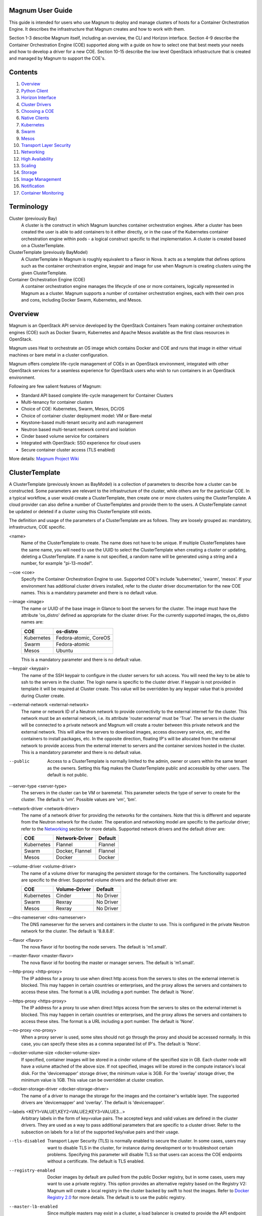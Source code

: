 =================
Magnum User Guide
=================

This guide is intended for users who use Magnum to deploy and manage clusters
of hosts for a Container Orchestration Engine.  It describes the infrastructure
that Magnum creates and how to work with them.

Section 1-3 describe Magnum itself, including an overview, the CLI and
Horizon interface.  Section 4-9 describe the Container Orchestration
Engine (COE) supported along with a guide on how to select one that
best meets your needs and how to develop a driver for a new COE.
Section 10-15 describe the low level OpenStack infrastructure that is
created and managed by Magnum to support the COE's.

========
Contents
========

#. `Overview`_
#. `Python Client`_
#. `Horizon Interface`_
#. `Cluster Drivers`_
#. `Choosing a COE`_
#. `Native Clients`_
#. `Kubernetes`_
#. `Swarm`_
#. `Mesos`_
#. `Transport Layer Security`_
#. `Networking`_
#. `High Availability`_
#. `Scaling`_
#. `Storage`_
#. `Image Management`_
#. `Notification`_
#. `Container Monitoring`_

===========
Terminology
===========

Cluster (previously Bay)
  A cluster is the construct in which Magnum launches container orchestration
  engines. After a cluster has been created the user is able to add containers
  to it either directly, or in the case of the Kubernetes container
  orchestration engine within pods - a logical construct specific to that
  implementation. A cluster is created based on a ClusterTemplate.

ClusterTemplate (previously BayModel)
  A ClusterTemplate in Magnum is roughly equivalent to a flavor in Nova. It
  acts as a template that defines options such as the container orchestration
  engine, keypair and image for use when Magnum is creating clusters using
  the given ClusterTemplate.

Container Orchestration Engine (COE)
  A container orchestration engine manages the lifecycle of one or more
  containers, logically represented in Magnum as a cluster. Magnum supports a
  number of container orchestration engines, each with their own pros and cons,
  including Docker Swarm, Kubernetes, and Mesos.

========
Overview
========

Magnum is an OpenStack API service developed by the OpenStack Containers Team
making container orchestration engines (COE) such as Docker Swarm, Kubernetes
and Apache Mesos available as the first class resources in OpenStack.

Magnum uses Heat to orchestrate an OS image which contains Docker and COE
and runs that image in either virtual machines or bare metal in a cluster
configuration.

Magnum offers complete life-cycle management of COEs in an
OpenStack environment, integrated with other OpenStack services for a seamless
experience for OpenStack users who wish to run containers in an OpenStack
environment.

Following are few salient features of Magnum:

- Standard API based complete life-cycle management for Container Clusters
- Multi-tenancy for container clusters
- Choice of COE: Kubernetes, Swarm, Mesos, DC/OS
- Choice of container cluster deployment model: VM or Bare-metal
- Keystone-based multi-tenant security and auth management
- Neutron based multi-tenant network control and isolation
- Cinder based volume service for containers
- Integrated with OpenStack: SSO experience for cloud users
- Secure container cluster access (TLS enabled)

More details: `Magnum Project Wiki <https://wiki.openstack.org/wiki/Magnum>`_

===============
ClusterTemplate
===============

A ClusterTemplate (previously known as BayModel) is a collection of parameters
to describe how a cluster can be constructed.  Some parameters are relevant to
the infrastructure of the cluster, while others are for the particular COE.  In
a typical workflow, a user would create a ClusterTemplate, then create one or
more clusters using the ClusterTemplate.  A cloud provider can also define a
number of ClusterTemplates and provide them to the users.  A ClusterTemplate
cannot be updated or deleted if a cluster using this ClusterTemplate still
exists.

The definition and usage of the parameters of a ClusterTemplate are as follows.
They are loosely grouped as: mandatory, infrastructure, COE specific.

\<name\>
  Name of the ClusterTemplate to create.  The name does not have to be
  unique.  If multiple ClusterTemplates have the same name, you will need to
  use the UUID to select the ClusterTemplate when creating a cluster or
  updating, deleting a ClusterTemplate.  If a name is not specified, a random
  name will be generated using a string and a number, for example
  "pi-13-model".

--coe \<coe\>
  Specify the Container Orchestration Engine to use.  Supported
  COE's include 'kubernetes', 'swarm', 'mesos'.  If your environment
  has additional cluster drivers installed, refer to the cluster driver
  documentation for the new COE names.  This is a mandatory parameter
  and there is no default value.

--image \<image\>
  The name or UUID of the base image in Glance to boot the servers for
  the cluster.  The image must have the attribute 'os_distro' defined
  as appropriate for the cluster driver.  For the currently supported
  images, the os_distro names are:

  ========== =====================
  COE        os-distro
  ========== =====================
  Kubernetes Fedora-atomic, CoreOS
  Swarm      Fedora-atomic
  Mesos      Ubuntu
  ========== =====================

  This is a mandatory parameter and there is no default value.

--keypair \<keypair\>
  The name of the SSH keypair to configure in the cluster servers
  for ssh access.  You will need the key to be able to ssh to the
  servers in the cluster.  The login name is specific to the cluster
  driver. If keypair is not provided in template it will be required at
  Cluster create. This value will be overridden by any keypair value that
  is provided during Cluster create.

--external-network \<external-network\>
  The name or network ID of a Neutron network to provide connectivity
  to the external internet for the cluster.  This network must be an
  external network, i.e. its attribute 'router:external' must be
  'True'.  The servers in the cluster will be connected to a private
  network and Magnum will create a router between this private network
  and the external network.  This will allow the servers to download
  images, access discovery service, etc, and the containers to install
  packages, etc.  In the opposite direction, floating IP's will be
  allocated from the external network to provide access from the
  external internet to servers and the container services hosted in
  the cluster.  This is a mandatory parameter and there is no default
  value.

--public
  Access to a ClusterTemplate is normally limited to the admin, owner or users
  within the same tenant as the owners.  Setting this flag
  makes the ClusterTemplate public and accessible by other users.  The default
  is not public.

--server-type \<server-type\>
  The servers in the cluster can be VM or baremetal.  This parameter selects
  the type of server to create for the cluster.  The default is 'vm'. Possible
  values are 'vm', 'bm'.

--network-driver \<network-driver\>
  The name of a network driver for providing the networks for the
  containers.  Note that this is different and separate from the Neutron
  network for the cluster.  The operation and networking model are specific
  to the particular driver; refer to the `Networking`_ section for more
  details.  Supported network drivers and the default driver are:

  ===========  =================  ========
  COE           Network-Driver    Default
  ===========  =================  ========
  Kubernetes   Flannel            Flannel
  Swarm        Docker, Flannel    Flannel
  Mesos        Docker             Docker
  ===========  =================  ========

--volume-driver \<volume-driver\>
  The name of a volume driver for managing the persistent storage for
  the containers.  The functionality supported are specific to the
  driver.  Supported volume drivers and the default driver are:

  ============= ============= ===========
  COE           Volume-Driver Default
  ============= ============= ===========
  Kubernetes    Cinder        No Driver
  Swarm         Rexray        No Driver
  Mesos         Rexray        No Driver
  ============= ============= ===========

--dns-nameserver \<dns-nameserver\>
  The DNS nameserver for the servers and containers in the cluster to use.
  This is configured in the private Neutron network for the cluster.  The
  default is '8.8.8.8'.

--flavor \<flavor\>
  The nova flavor id for booting the node servers.  The default
  is 'm1.small'.

--master-flavor \<master-flavor\>
  The nova flavor id for booting the master or manager servers.  The
  default is 'm1.small'.

--http-proxy \<http-proxy\>
  The IP address for a proxy to use when direct http access from the
  servers to sites on the external internet is blocked.  This may
  happen in certain countries or enterprises, and the proxy allows the
  servers and containers to access these sites.  The format is a URL
  including a port number.  The default is 'None'.

--https-proxy \<https-proxy\>
  The IP address for a proxy to use when direct https access from the
  servers to sites on the external internet is blocked.  This may
  happen in certain countries or enterprises, and the proxy allows the
  servers and containers to access these sites.  The format is a URL
  including a port number.  The default is 'None'.

--no-proxy \<no-proxy\>
  When a proxy server is used, some sites should not go through the
  proxy and should be accessed normally.  In this case, you can
  specify these sites as a comma separated list of IP's.  The default
  is 'None'.

--docker-volume-size \<docker-volume-size\>
  If specified, container images will be stored in a cinder volume of the
  specified size in GB. Each cluster node will have a volume attached of
  the above size. If not specified, images will be stored in the compute
  instance's local disk. For the 'devicemapper' storage driver, the minimum
  value is 3GB. For the 'overlay' storage driver, the minimum value is 1GB.
  This value can be overridden at cluster creation.

--docker-storage-driver \<docker-storage-driver\>
  The name of a driver to manage the storage for the images and the
  container's writable layer.  The supported drivers are 'devicemapper'
  and 'overlay'.  The default is 'devicemapper'.

--labels \<KEY1=VALUE1,KEY2=VALUE2;KEY3=VALUE3...\>
  Arbitrary labels in the form of key=value pairs.  The accepted keys
  and valid values are defined in the cluster drivers.  They are used as a
  way to pass additional parameters that are specific to a cluster driver.
  Refer to the subsection on labels for a list of the supported
  key/value pairs and their usage.

--tls-disabled
  Transport Layer Security (TLS) is normally enabled to secure the
  cluster.  In some cases, users may want to disable TLS in the cluster,
  for instance during development or to troubleshoot certain problems.
  Specifying this parameter will disable TLS so that users can access
  the COE endpoints without a certificate.  The default is TLS
  enabled.

--registry-enabled
  Docker images by default are pulled from the public Docker registry,
  but in some cases, users may want to use a private registry.  This
  option provides an alternative registry based on the Registry V2:
  Magnum will create a local registry in the cluster backed by swift to
  host the images.  Refer to
  `Docker Registry 2.0 <https://github.com/docker/distribution>`_
  for more details.  The default is to use the public registry.

--master-lb-enabled
  Since multiple masters may exist in a cluster, a load balancer is
  created to provide the API endpoint for the cluster and to direct
  requests to the masters.  In some cases, such as when the LBaaS
  service is not available, this option can be set to 'false' to
  create a cluster without the load balancer.  In this case, one of the
  masters will serve as the API endpoint.  The default is 'true',
  i.e. to create the load balancer for the cluster.


Labels
------

Labels is a general method to specify supplemental parameters that are
specific to certain COE or associated with certain options.  Their
format is key/value pair and their meaning is interpreted by the
drivers that uses them.  The drivers do validate the key/value pairs.
Their usage is explained in details in the appropriate sections,
however, since there are many possible labels, the following table
provides a summary to help give a clearer picture.  The label keys in
the table are linked to more details elsewhere in the user guide.

+---------------------------------------+--------------------+---------------+
| label key                             | label value        | default       |
+=======================================+====================+===============+
| `flannel_network_cidr`_               | IPv4 CIDR          | 10.100.0.0/16 |
|                                       |                    |               |
+---------------------------------------+--------------------+---------------+
| `flannel_backend`_                    | - udp              | udp           |
|                                       | - vxlan            |               |
|                                       | - host-gw          |               |
+---------------------------------------+--------------------+---------------+
| `flannel_network_subnetlen`_          | size of subnet to  | 24            |
|                                       | assign to node     |               |
+---------------------------------------+--------------------+---------------+
| `rexray_preempt`_                     | - true             | false         |
|                                       | - false            |               |
+---------------------------------------+--------------------+---------------+
| `mesos_slave_isolation`_              | - filesystem/posix | ""            |
|                                       | - filesystem/linux |               |
|                                       | - filesystem/shared|               |
|                                       | - posix/cpu        |               |
|                                       | - posix/mem        |               |
|                                       | - posix/disk       |               |
|                                       | - cgroups/cpu      |               |
|                                       | - cgroups/mem      |               |
|                                       | - docker/runtime   |               |
|                                       | - namespaces/pid   |               |
+---------------------------------------+--------------------+---------------+
| `mesos_slave_image_providers`_        | - appc             | ""            |
|                                       | - docker           |               |
|                                       | - appc,docker      |               |
+---------------------------------------+--------------------+---------------+
| `mesos_slave_work_dir`_               | (directory name)   | ""            |
+---------------------------------------+--------------------+---------------+
| `mesos_slave_executor_env_variables`_ | (file name)        | ""            |
+---------------------------------------+--------------------+---------------+
| `swarm_strategy`_                     | - spread           | spread        |
|                                       | - binpack          |               |
|                                       | - random           |               |
+---------------------------------------+--------------------+---------------+
| `admission_control_list`_             | see below          | see below     |
+---------------------------------------+--------------------+---------------+
| `prometheus_monitoring`_              | - true             | false         |
|                                       | - false            |               |
+---------------------------------------+--------------------+---------------+
| `grafana_admin_passwd`_               | (any string)       | "admin"       |
+---------------------------------------+--------------------+---------------+
| `docker_volume_type`_                 | see below          | see below     |
+---------------------------------------+--------------------+---------------+

=======
Cluster
=======

A cluster (previously known as bay) is an instance of the ClusterTemplate
of a COE.  Magnum deploys a cluster by referring to the attributes
defined in the particular ClusterTemplate as well as a few additional
parameters for the cluster.  Magnum deploys the orchestration templates
provided by the cluster driver to create and configure all the necessary
infrastructure.  When ready, the cluster is a fully operational COE that
can host containers.

Infrastructure
--------------

The infrastructure of the cluster consists of the resources provided by
the various OpenStack services.  Existing infrastructure, including
infrastructure external to OpenStack, can also be used by the cluster,
such as DNS, public network, public discovery service, Docker registry.
The actual resources created depends on the COE type and the options
specified; therefore you need to refer to the cluster driver documentation
of the COE for specific details.  For instance, the option
'--master-lb-enabled' in the ClusterTemplate will cause a load balancer pool
along with the health monitor and floating IP to be created.  It is
important to distinguish resources in the IaaS level from resources in
the PaaS level.  For instance, the infrastructure networking in
OpenStack IaaS is different and separate from the container networking
in Kubernetes or Swarm PaaS.

Typical infrastructure includes the following.

Servers
  The servers host the containers in the cluster and these servers can be
  VM or bare metal.  VM's are provided by Nova.  Since multiple VM's
  are hosted on a physical server, the VM's provide the isolation
  needed for containers between different tenants running on the same
  physical server.  Bare metal servers are provided by Ironic and are
  used when peak performance with virtually no overhead is needed for
  the containers.

Identity
  Keystone provides the authentication and authorization for managing
  the cluster infrastructure.

Network
  Networking among the servers is provided by Neutron.  Since COE
  currently are not multi-tenant, isolation for multi-tenancy on the
  networking level is done by using a private network for each cluster.
  As a result, containers belonging to one tenant will not be
  accessible to containers or servers of another tenant.  Other
  networking resources may also be used, such as load balancer and
  routers.  Networking among containers can be provided by Kuryr if
  needed.

Storage
  Cinder provides the block storage that can be used to host the
  containers and as persistent storage for the containers.

Security
  Barbican provides the storage of secrets such as certificates used
  for Transport Layer Security (TLS) within the cluster.


Life cycle
----------

The set of life cycle operations on the cluster is one of the key value
that Magnum provides, enabling clusters to be managed painlessly on
OpenStack.  The current operations are the basic CRUD operations, but
more advanced operations are under discussion in the community and
will be implemented as needed.

**NOTE** The OpenStack resources created for a cluster are fully
accessible to the cluster owner.  Care should be taken when modifying or
reusing these resources to avoid impacting Magnum operations in
unexpected manners.  For instance, if you launch your own Nova
instance on the cluster private network, Magnum would not be aware of this
instance.  Therefore, the cluster-delete operation will fail because
Magnum would not delete the extra Nova instance and the private Neutron
network cannot be removed while a Nova instance is still attached.

**NOTE** Currently Heat nested templates are used to create the
resources; therefore if an error occurs, you can troubleshoot through
Heat.  For more help on Heat stack troubleshooting, refer to the
`Troubleshooting Guide
<https://github.com/openstack/magnum/blob/master/doc/source/troubleshooting-guide.rst#heat-stacks>`_.



Create
++++++

**NOTE** bay-<command> are the deprecated versions of these commands and are
still support in current release. They will be removed in a future version.
Any references to the term bay will be replaced in the parameters when using
the 'bay' versions of the commands. For example, in 'bay-create' --baymodel
is used as the baymodel parameter for this command instead of
--cluster-template.

The 'cluster-create' command deploys a cluster, for example::

    magnum cluster-create mycluster \
                      --cluster-template mytemplate \
                      --node-count 8 \
                      --master-count 3

The 'cluster-create' operation is asynchronous; therefore you can initiate
another 'cluster-create' operation while the current cluster is being created.
If the cluster fails to be created, the infrastructure created so far may
be retained or deleted depending on the particular orchestration
engine.  As a common practice, a failed cluster is retained during
development for troubleshooting, but they are automatically deleted in
production.  The current cluster drivers use Heat templates and the
resources of a failed 'cluster-create' are retained.

The definition and usage of the parameters for 'cluster-create' are as
follows:

\<name\>
  Name of the cluster to create.  If a name is not specified, a random
  name will be generated using a string and a number, for example
  "gamma-7-cluster".

--cluster-template \<cluster-template\>
  The ID or name of the ClusterTemplate to use.  This is a mandatory
  parameter.  Once a ClusterTemplate is used to create a cluster, it cannot
  be deleted or modified until all clusters that use the ClusterTemplate have
  been deleted.

--keypair \<keypair\>
  The name of the SSH keypair to configure in the cluster servers
  for ssh access.  You will need the key to be able to ssh to the
  servers in the cluster.  The login name is specific to the cluster
  driver. If keypair is not provided it will attempt to use the value in
  the ClusterTemplate. If the ClusterTemplate is also missing a keypair value
  then an error will be returned.  The keypair value provided here will
  override the keypair value from the ClusterTemplate.

--node-count \<node-count\>
  The number of servers that will serve as node in the cluster.
  The default is 1.

--master-count \<master-count\>
  The number of servers that will serve as master for the cluster.
  The default is 1.  Set to more than 1 master to enable High
  Availability.  If the option '--master-lb-enabled' is specified in
  the ClusterTemplate, the master servers will be placed in a load balancer
  pool.

--discovery-url \<discovery-url\>
  The custom discovery url for node discovery.  This is used by the
  COE to discover the servers that have been created to host the
  containers.  The actual discovery mechanism varies with the COE.  In
  some cases, Magnum fills in the server info in the discovery
  service.  In other cases, if the discovery-url is not specified,
  Magnum will use the public discovery service at::

    https://discovery.etcd.io

  In this case, Magnum will generate a unique url here for each cluster
  and store the info for the servers.

--timeout \<timeout\>
  The timeout for cluster creation in minutes. The value expected is a
  positive integer and the default is 60 minutes.  If the timeout is
  reached during cluster-create, the operation will be aborted and the
  cluster status will be set to 'CREATE_FAILED'.

List
++++

The 'cluster-list' command lists all the clusters that belong to the tenant,
for example::

    magnum cluster-list

Show
++++

The 'cluster-show' command prints all the details of a cluster, for
example::

    magnum cluster-show mycluster

The properties include those not specified by users that have been
assigned default values and properties from new resources that
have been created for the cluster.

Update
++++++

A cluster can be modified using the 'cluster-update' command, for example::

    magnum cluster-update mycluster replace node_count=8

The parameters are positional and their definition and usage are as
follows.

\<cluster\>
  This is the first parameter, specifying the UUID or name of the cluster
  to update.

\<op\>
  This is the second parameter, specifying the desired change to be
  made to the cluster attributes.  The allowed changes are 'add',
  'replace' and 'remove'.

\<attribute=value\>
  This is the third parameter, specifying the targeted attributes in
  the cluster as a list separated by blank space.  To add or replace an
  attribute, you need to specify the value for the attribute.  To
  remove an attribute, you only need to specify the name of the
  attribute.  Currently the only attribute that can be replaced or
  removed is 'node_count'.  The attributes 'name', 'master_count' and
  'discovery_url' cannot be replaced or delete.  The table below
  summarizes the possible change to a cluster.

  +---------------+-----+------------------+-----------------------+
  | Attribute     | add | replace          | remove                |
  +===============+=====+==================+=======================+
  | node_count    | no  | add/remove nodes | reset to default of 1 |
  +---------------+-----+------------------+-----------------------+
  | master_count  | no  | no               |  no                   |
  +---------------+-----+------------------+-----------------------+
  | name          | no  | no               |  no                   |
  +---------------+-----+------------------+-----------------------+
  | discovery_url | no  | no               |  no                   |
  +---------------+-----+------------------+-----------------------+

The 'cluster-update' operation cannot be initiated when another operation
is in progress.

**NOTE:** The attribute names in cluster-update are slightly different
from the corresponding names in the cluster-create command: the dash '-'
is replaced by an underscore '_'.  For instance, 'node-count' in
cluster-create is 'node_count' in cluster-update.

Scale
+++++

Scaling a cluster means adding servers to or removing servers from the cluster.
Currently, this is done through the 'cluster-update' operation by modifying
the node-count attribute, for example::

    magnum cluster-update mycluster replace node_count=2

When some nodes are removed, Magnum will attempt to find nodes with no
containers to remove.  If some nodes with containers must be removed,
Magnum will log a warning message.

Delete
++++++

The 'cluster-delete' operation removes the cluster by deleting all resources
such as servers, network, storage;  for example::

    magnum cluster-delete mycluster

The only parameter for the cluster-delete command is the ID or name of the
cluster to delete.  Multiple clusters can be specified, separated by a blank
space.

If the operation fails, there may be some remaining resources that
have not been deleted yet.  In this case, you can troubleshoot through
Heat.  If the templates are deleted manually in Heat, you can delete
the cluster in Magnum to clean up the cluster from Magnum database.

The 'cluster-delete' operation can be initiated when another operation is
still in progress.


=============
Python Client
=============

Installation
------------

Follow the instructions in the OpenStack Installation Guide to enable the
repositories for your distribution:

* `RHEL/CentOS/Fedora
  <http://docs.openstack.org/liberty/install-guide-rdo/>`_
* `Ubuntu/Debian
  <http://docs.openstack.org/liberty/install-guide-ubuntu/>`_
* `openSUSE/SUSE Linux Enterprise
  <http://docs.openstack.org/liberty/install-guide-obs/>`_

Install using distribution packages for RHEL/CentOS/Fedora::

    $ sudo yum install python-magnumclient

Install using distribution packages for Ubuntu/Debian::

    $ sudo apt-get install python-magnumclient

Install using distribution packages for OpenSuSE and SuSE Enterprise Linux::

    $ sudo zypper install python-magnumclient

Verifying installation
----------------------

Execute the `magnum` command with the `--version` argument to confirm that the
client is installed and in the system path::

    $ magnum --version
    1.1.0

Note that the version returned may differ from the above, 1.1.0 was the latest
available version at the time of writing.

Using the command-line client
-----------------------------

Refer to the `OpenStack Command-Line Interface Reference
<http://docs.openstack.org/cli-reference/magnum.html>`_ for a full list of the
commands supported by the `magnum` command-line client.

=================
Horizon Interface
=================

Magnum provides a Horizon plugin so that users can access the Container
Infrastructure Management service through the OpenStack browser-based
graphical UI.  The plugin is available from
`magnum-ui <https://github.com/openstack/magnum-ui>`_.  It is not
installed by default in the standard Horizon service, but you can
follow the instruction for `installing a Horizon plugin
<http://docs.openstack.org/developer/horizon/tutorials/
plugin.html#installing-your-plugin>`_.

In Horizon, the container infrastructure panel is part of the
'Project' view and it currently supports the following operations:

- View list of cluster templates
- View details of a cluster template
- Create a cluster template
- Delete a cluster template
- View list of clusters
- View details of a cluster
- Create a cluster
- Delete a cluster
- Get the Certificate Authority for a cluster
- Sign a user key and obtain a signed certificate for accessing the secured
  COE API endpoint in a cluster.

Other operations are not yet supported and the CLI should be used for these.

Following is the screenshot of the Horizon view showing the list of cluster
templates.

.. image:: images/cluster-template.png

Following is the screenshot of the Horizon view showing the details of a
cluster template.

.. image:: images/cluster-template-details.png

Following is the screenshot of the dialog to create a new cluster.

.. image:: images/cluster-create.png


===============
Cluster Drivers
===============

A cluster driver is a collection of python code, heat templates, scripts,
images, and documents for a particular COE on a particular
distro.  Magnum presents the concept of ClusterTemplates and clusters.  The
implementation for a particular cluster type is provided by the cluster driver.
In other words, the cluster driver provisions and manages the infrastructure
for the COE.  Magnum includes default drivers for the following
COE and distro pairs:

+------------+---------------+
| COE        |  distro       |
+============+===============+
| Kubernetes | Fedora Atomic |
+------------+---------------+
| Kubernetes | CoreOS        |
+------------+---------------+
| Swarm      | Fedora Atomic |
+------------+---------------+
| Mesos      | Ubuntu        |
+------------+---------------+

Magnum is designed to accommodate new cluster drivers to support custom
COE's and this section describes how a new cluster driver can be
constructed and enabled in Magnum.


Directory structure
-------------------

Magnum expects the components to be organized in the following
directory structure under the directory 'drivers'::

  COE_Distro/
     image/
     templates/
     api.py
     driver.py
     monitor.py
     scale.py
     template_def.py
     version.py

The minimum required components are:

driver.py
  Python code that implements the controller operations for
  the particular COE.  The driver must implement:
  Currently supported:
  ``cluster_create``, ``cluster_update``, ``cluster_delete``.

templates
  A directory of orchestration templates for managing the lifecycle
  of clusters, including creation, configuration, update, and deletion.
  Currently only Heat templates are supported, but in the future
  other orchestration mechanism such as Ansible may be supported.

template_def.py
  Python code that maps the parameters from the ClusterTemplate to the
  input parameters for the orchestration and invokes
  the orchestration in the templates directory.

version.py
  Tracks the latest version of the driver in this directory.
  This is defined by a ``version`` attribute and is represented in the
  form of ``1.0.0``. It should also include a ``Driver`` attribute with
  descriptive name such as ``fedora_swarm_atomic``.


The remaining components are optional:

image
  Instructions for obtaining or building an image suitable for the COE.

api.py
  Python code to interface with the COE.

monitor.py
  Python code to monitor the resource utilization of the cluster.

scale.py
  Python code to scale the cluster by adding or removing nodes.



Sample cluster driver
---------------------

To help developers in creating new COE drivers, a minimal cluster driver
is provided as an example.  The 'docker' cluster driver will simply deploy
a single VM running Ubuntu with the latest Docker version installed.
It is not a true cluster, but the simplicity will help to illustrate
the key concepts.

*To be filled in*



Installing a cluster driver
---------------------------
*To be filled in*


==============
Choosing a COE
==============
Magnum supports a variety of COE options, and allows more to be added over time
as they gain popularity. As an operator, you may choose to support the full
variety of options, or you may want to offer a subset of the available choices.
Given multiple choices, your users can run one or more clusters, and each may
use a different COE. For example, I might have multiple clusters that use
Kubernetes, and just one cluster that uses Swarm. All of these clusters can
run concurrently, even though they use different COE software.

Choosing which COE to use depends on what tools you want to use to manage your
containers once you start your app. If you want to use the Docker tools, you
may want to use the Swarm cluster type. Swarm will spread your containers
across the various nodes in your cluster automatically. It does not monitor
the health of your containers, so it can't restart them for you if they stop.
It will not automatically scale your app for you (as of Swarm version 1.2.2).
You may view this as a plus. If you prefer to manage your application yourself,
you might prefer swarm over the other COE options.

Kubernetes (as of v1.2) is more sophisticated than Swarm (as of v1.2.2). It
offers an attractive YAML file description of a pod, which is a grouping of
containers that run together as part of a distributed application. This file
format allows you to model your application deployment using a declarative
style. It has support for auto scaling and fault recovery, as well as features
that allow for sophisticated software deployments, including canary deploys
and blue/green deploys. Kubernetes is very popular, especially for web
applications.

Apache Mesos is a COE that has been around longer than Kubernetes or Swarm. It
allows for a variety of different frameworks to be used along with it,
including Marathon, Aurora, Chronos, Hadoop, and `a number of others.
<http://mesos.apache.org/documentation/latest/frameworks/>`_

The Apache Mesos framework design can be used to run alternate COE software
directly on Mesos. Although this approach is not widely used yet, it may soon
be possible to run Mesos with Kubernetes and Swarm as frameworks, allowing
you to share the resources of a cluster between multiple different COEs. Until
this option matures, we encourage Magnum users to create multiple clusters, and
use the COE in each cluster that best fits the anticipated workload.

Finding the right COE for your workload is up to you, but Magnum offers you a
choice to select among the prevailing leading options. Once you decide, see
the next sections for examples of how to create a cluster with your desired
COE.

==============
Native Clients
==============

Magnum preserves the native user experience with a COE and does not
provide a separate API or client.  This means you will need to use the
native client for the particular cluster type to interface with the
clusters.  In the typical case, there are two clients to consider:

COE level
  This is the orchestration or management level such as Kubernetes,
  Swarm, Mesos and its frameworks.

Container level
  This is the low level container operation.  Currently it is
  Docker for all clusters.

The clients can be CLI and/or browser-based.  You will need to refer
to the documentation for the specific native client and appropriate
version for details, but following are some pointers for reference.

Kubernetes CLI is the tool 'kubectl', which can be simply copied from
a node in the cluster or downloaded from the Kubernetes release.  For
instance, if the cluster is running Kubernetes release 1.2.0, the
binary for 'kubectl' can be downloaded as and set up locally as
follows::

    curl -O https://storage.googleapis.com/kubernetes-release/release/v1.2.0/bin/linux/amd64/kubectl
    chmod +x kubectl
    sudo mv kubectl /usr/local/bin/kubectl

Kubernetes also provides a browser UI. If the cluster has the
Kubernetes Dashboard running; it can be accessed using::

    eval $(magnum cluster-config <cluster-name>)
    kubectl proxy

    The browser can be accessed at http://localhost:8001/ui

For Swarm, the main CLI is 'docker', along with associated tools
such as 'docker-compose', etc.  Specific version of the binaries can
be obtained from the `Docker Engine installation
<https://docs.docker.com/engine/installation/binaries/>`_.

Mesos cluster uses the Marathon framework and details on the Marathon
UI can be found in the section `Using Marathon`_.

Depending on the client requirement, you may need to use a version of
the client that matches the version in the cluster.  To determine the
version of the COE and container, use the command 'cluster-show' and
look for the attribute *coe_version* and *container_version*::

    magnum cluster-show k8s-cluster
    +--------------------+------------------------------------------------------------+
    | Property           | Value                                                      |
    +--------------------+------------------------------------------------------------+
    | status             | CREATE_COMPLETE                                            |
    | uuid               | 04952c60-a338-437f-a7e7-d016d1d00e65                       |
    | stack_id           | b7bf72ce-b08e-4768-8201-e63a99346898                       |
    | status_reason      | Stack CREATE completed successfully                        |
    | created_at         | 2016-07-25T23:14:06+00:00                                  |
    | updated_at         | 2016-07-25T23:14:10+00:00                                  |
    | create_timeout     | 60                                                         |
    | coe_version        | v1.2.0                                                     |
    | api_address        | https://192.168.19.86:6443                                 |
    | cluster_template_id| da2825a0-6d09-4208-b39e-b2db666f1118                       |
    | master_addresses   | ['192.168.19.87']                                          |
    | node_count         | 1                                                          |
    | node_addresses     | ['192.168.19.88']                                          |
    | master_count       | 1                                                          |
    | container_version  | 1.9.1                                                      |
    | discovery_url      | https://discovery.etcd.io/3b7fb09733429d16679484673ba3bfd5 |
    | name               | k8s-cluster                                                |
    +--------------------+------------------------------------------------------------+


==========
Kubernetes
==========
Kubernetes uses a range of terminology that we refer to in this guide. We
define these common terms for your reference:

Pod
  When using the Kubernetes container orchestration engine, a pod is the
  smallest deployable unit that can be created and managed. A pod is a
  co-located group of application containers that run with a shared context.
  When using Magnum, pods are created and managed within clusters. Refer to the
  `pods section
  <http://kubernetes.io/v1.0/docs/user-guide/pods.html>`_ in the `Kubernetes
  User Guide`_ for more information.

Replication controller
  A replication controller is used to ensure that at any given time a certain
  number of replicas of a pod are running. Pods are automatically created and
  deleted by the replication controller as necessary based on a template to
  ensure that the defined number of replicas exist. Refer to the `replication
  controller section
  <http://kubernetes.io/v1.0/docs/user-guide/replication-controller.html>`_ in
  the `Kubernetes User Guide`_ for more information.

Service
  A service is an additional layer of abstraction provided by the Kubernetes
  container orchestration engine which defines a logical set of pods and a
  policy for accessing them. This is useful because pods are created and
  deleted by a replication controller, for example, other pods needing to
  discover them can do so via the service abstraction. Refer to the
  `services section
  <http://kubernetes.io/v1.0/docs/user-guide/services.html>`_ in the
  `Kubernetes User Guide`_ for more information.

.. _Kubernetes User Guide: http://kubernetes.io/v1.0/docs/user-guide/

When Magnum deploys a Kubernetes cluster, it uses parameters defined in the
ClusterTemplate and specified on the cluster-create command, for example::

    magnum cluster-template-create k8s-cluster-template \
                               --image fedora-atomic-latest \
                               --keypair testkey \
                               --external-network public \
                               --dns-nameserver 8.8.8.8 \
                               --flavor m1.small \
                               --docker-volume-size 5 \
                               --network-driver flannel \
                               --coe kubernetes

    magnum cluster-create k8s-cluster \
                          --cluster-template k8s-cluster-template \
                          --master-count 3 \
                          --node-count 8

Refer to the `ClusterTemplate`_ and `Cluster`_ sections for the full list of
parameters. Following are further details relevant to a Kubernetes cluster:

Number of masters (master-count)
  Specified in the cluster-create command to indicate how many servers will
  run as master in the cluster.  Having more than one will provide high
  availability.  The masters will be in a load balancer pool and the
  virtual IP address (VIP) of the load balancer will serve as the
  Kubernetes API endpoint.  For external access, a floating IP
  associated with this VIP is available and this is the endpoint
  shown for Kubernetes in the 'cluster-show' command.

Number of nodes (node-count)
  Specified in the cluster-create command to indicate how many servers will
  run as node in the cluster to host the users' pods.  The nodes are registered
  in Kubernetes using the Nova instance name.

Network driver (network-driver)
  Specified in the ClusterTemplate to select the network driver.
  The supported and default network driver is 'flannel', an overlay
  network providing a flat network for all pods.  Refer to the
  `Networking`_ section for more details.

Volume driver (volume-driver)
  Specified in the ClusterTemplate to select the volume driver.  The supported
  volume driver is 'cinder', allowing Cinder volumes to be mounted in
  containers for use as persistent storage.  Data written to these volumes
  will persist after the container exits and can be accessed again from other
  containers, while data written to the union file system hosting the container
  will be deleted.  Refer to the `Storage`_ section for more details.

Storage driver (docker-storage-driver)
  Specified in the ClusterTemplate to select the Docker storage driver.  The
  supported storage drivers are 'devicemapper' and 'overlay', with
  'devicemapper' being the default. Refer to the `Storage`_ section for more
  details.

Image (image)
  Specified in the ClusterTemplate to indicate the image to boot the servers.
  The image binary is loaded in Glance with the attribute
  'os_distro = fedora-atomic'.
  Current supported images are Fedora Atomic (download from `Fedora
  <https://alt.fedoraproject.org/pub/alt/atomic/stable/Cloud-Images/x86_64/Images>`_ )
  and CoreOS (download from `CoreOS
  <http://beta.release.core-os.net/amd64-usr/current/coreos_production_openstack_image.img.bz2>`_ )

TLS (tls-disabled)
  Transport Layer Security is enabled by default, so you need a key and
  signed certificate to access the Kubernetes API and CLI.  Magnum
  handles its own key and certificate when interfacing with the
  Kubernetes cluster.  In development mode, TLS can be disabled.  Refer to
  the 'Transport Layer Security'_ section for more details.

What runs on the servers
  The servers for Kubernetes master host containers in the 'kube-system'
  name space to run the Kubernetes proxy, scheduler and controller manager.
  The masters will not host users' pods.  Kubernetes API server, docker
  daemon, etcd and flannel run as systemd services.  The servers for
  Kubernetes node also host a container in the 'kube-system' name space
  to run the Kubernetes proxy, while Kubernetes kubelet, docker daemon
  and flannel run as systemd services.

Log into the servers
  You can log into the master servers using the login 'fedora' and the
  keypair specified in the ClusterTemplate.

In addition to the common attributes in the ClusterTemplate, you can specify
the following attributes that are specific to Kubernetes by using the
labels attribute.

_`admission_control_list`
  This label corresponds to Kubernetes parameter for the API server '--admission-control'.
  For more details, refer to the `Admission Controllers
  <https://kubernetes.io/docs/admin/admission-controllers//>`_.
  The default value corresponds to the one recommended in this doc
  for our current Kubernetes version.

External load balancer for services
-----------------------------------

All Kubernetes pods and services created in the cluster are assigned IP
addresses on a private container network so they can access each other
and the external internet.  However, these IP addresses are not
accessible from an external network.

To publish a service endpoint externally so that the service can be
accessed from the external network, Kubernetes provides the external
load balancer feature.  This is done by simply specifying in the
service manifest the attribute "type: LoadBalancer".  Magnum enables
and configures the Kubernetes plugin for OpenStack so that it can
interface with Neutron and manage the necessary networking resources.

When the service is created, Kubernetes will add an external load
balancer in front of the service so that the service will have an
external IP address in addition to the internal IP address on the
container network.  The service endpoint can then be accessed with
this external IP address.  Kubernetes handles all the life cycle
operations when pods are modified behind the service and when the
service is deleted.

Refer to the document `Kubernetes external load balancer
<https://github.com/openstack/magnum/blob/master/doc/source/dev/kubernetes-load-balancer.rst>`_
for more details.


=====
Swarm
=====

A Swarm cluster is a pool of servers running Docker daemon that is
managed as a single Docker host.  One or more Swarm managers accepts
the standard Docker API and manage this pool of servers.
Magnum deploys a Swarm cluster using parameters defined in
the ClusterTemplate and specified on the 'cluster-create' command, for
example::

    magnum cluster-template-create swarm-cluster-template \
                               --image fedora-atomic-latest \
                               --keypair testkey \
                               --external-network public \
                               --dns-nameserver 8.8.8.8 \
                               --flavor m1.small \
                               --docker-volume-size 5 \
                               --coe swarm

    magnum cluster-create swarm-cluster \
                      --cluster-template swarm-cluster-template \
                      --master-count 3 \
                      --node-count 8

Refer to the `ClusterTemplate`_ and `Cluster`_ sections for the full list of
parameters. Following are further details relevant to Swarm:

What runs on the servers
  There are two types of servers in the Swarm cluster: managers and nodes.
  The Docker daemon runs on all servers.  On the servers for manager,
  the Swarm manager is run as a Docker container on port 2376 and this
  is initiated by the systemd service swarm-manager.  Etcd is also run
  on the manager servers for discovery of the node servers in the cluster.
  On the servers for node, the Swarm agent is run as a Docker
  container on port 2375 and this is initiated by the systemd service
  swarm-agent.  On start up, the agents will register themselves in
  etcd and the managers will discover the new node to manage.

Number of managers (master-count)
  Specified in the cluster-create command to indicate how many servers will
  run as managers in the cluster.  Having more than one will provide high
  availability.  The managers will be in a load balancer pool and the
  load balancer virtual IP address (VIP) will serve as the Swarm API
  endpoint.  A floating IP associated with the load balancer VIP will
  serve as the external Swarm API endpoint.  The managers accept
  the standard Docker API and perform the corresponding operation on the
  servers in the pool.  For instance, when a new container is created,
  the managers will select one of the servers based on some strategy
  and schedule the containers there.

Number of nodes (node-count)
  Specified in the cluster-create command to indicate how many servers will
  run as nodes in the cluster to host your Docker containers.  These servers
  will register themselves in etcd for discovery by the managers, and
  interact with the managers.  Docker daemon is run locally to host
  containers from users.

Network driver (network-driver)
  Specified in the ClusterTemplate to select the network driver.  The supported
  drivers are 'docker' and 'flannel', with 'docker' as the default.
  With the 'docker' driver, containers are connected to the 'docker0'
  bridge on each node and are assigned local IP address.  With the
  'flannel' driver, containers are connected to a flat overlay network
  and are assigned IP address by Flannel.  Refer to the `Networking`_
  section for more details.

Volume driver (volume-driver)
  Specified in the ClusterTemplate to select the volume driver to provide
  persistent storage for containers.  The supported volume driver is
  'rexray'.  The default is no volume driver.  When 'rexray' or other
  volume driver is deployed, you can use the Docker 'volume' command to
  create, mount, unmount, delete volumes in containers.  Cinder block
  storage is used as the backend to support this feature.
  Refer to the `Storage`_ section for more details.

Storage driver (docker-storage-driver)
  Specified in the ClusterTemplate to select the Docker storage driver.  The
  supported storage driver are 'devicemapper' and 'overlay', with
  'devicemapper' being the default. Refer to the `Storage`_ section for more
  details.

Image (image)
  Specified in the ClusterTemplate to indicate the image to boot the servers
  for the Swarm manager and node.
  The image binary is loaded in Glance with the attribute
  'os_distro = fedora-atomic'.
  Current supported image is Fedora Atomic (download from `Fedora
  <https://alt.fedoraproject.org/pub/alt/atomic/stable/Cloud-Images/x86_64/Images>`_ )

TLS (tls-disabled)
  Transport Layer Security is enabled by default to secure the Swarm API for
  access by both the users and Magnum.  You will need a key and a
  signed certificate to access the Swarm API and CLI.  Magnum
  handles its own key and certificate when interfacing with the
  Swarm cluster.  In development mode, TLS can be disabled.  Refer to
  the 'Transport Layer Security'_ section for details on how to create your
  key and have Magnum sign your certificate.

Log into the servers
  You can log into the manager and node servers with the account 'fedora' and
  the keypair specified in the ClusterTemplate.

In addition to the common attributes in the ClusterTemplate, you can specify
the following attributes that are specific to Swarm by using the
labels attribute.

_`swarm_strategy`
  This label corresponds to Swarm parameter for master '--strategy'.
  For more details, refer to the `Swarm Strategy
  <https://docs.docker.com/swarm/scheduler/strategy/>`_.
  Valid values for this label are:

  - spread
  - binpack
  - random

=====
Mesos
=====

A Mesos cluster consists of a pool of servers running as Mesos slaves,
managed by a set of servers running as Mesos masters.  Mesos manages
the resources from the slaves but does not itself deploy containers.
Instead, one of more Mesos frameworks running on the Mesos cluster would
accept user requests on their own endpoint, using their particular
API.  These frameworks would then negotiate the resources with Mesos
and the containers are deployed on the servers where the resources are
offered.

Magnum deploys a Mesos cluster using parameters defined in the ClusterTemplate
and specified on the 'cluster-create' command, for example::

    magnum cluster-template-create mesos-cluster-template \
                           --image ubuntu-mesos \
                           --keypair testkey \
                           --external-network public \
                           --dns-nameserver 8.8.8.8 \
                           --flavor m1.small \
                           --coe mesos

    magnum cluster-create mesos-cluster \
                      --cluster-template mesos-cluster-template \
                      --master-count 3 \
                      --node-count 8

Refer to the `ClusterTemplate`_ and `Cluster`_ sections for the full list of
parameters.  Following are further details relevant to Mesos:

What runs on the servers
  There are two types of servers in the Mesos cluster: masters and slaves.
  The Docker daemon runs on all servers.  On the servers for master,
  the Mesos master is run as a process on port 5050 and this is
  initiated by the upstart service 'mesos-master'.  Zookeeper is also
  run on the master servers, initiated by the upstart service
  'zookeeper'.  Zookeeper is used by the master servers for electing
  the leader among the masters, and by the slave servers and
  frameworks to determine the current leader.  The framework Marathon
  is run as a process on port 8080 on the master servers, initiated by
  the upstart service 'marathon'.  On the servers for slave, the Mesos
  slave is run as a process initiated by the upstart service
  'mesos-slave'.

Number of master (master-count)
  Specified in the cluster-create command to indicate how many servers
  will run as masters in the cluster.  Having more than one will provide
  high availability.  If the load balancer option is specified, the
  masters will be in a load balancer pool and the load balancer
  virtual IP address (VIP) will serve as the Mesos API endpoint.  A
  floating IP associated with the load balancer VIP will serve as the
  external Mesos API endpoint.

Number of agents (node-count)
  Specified in the cluster-create command to indicate how many servers
  will run as Mesos slave in the cluster.  Docker daemon is run locally to
  host containers from users.  The slaves report their available
  resources to the master and accept request from the master to deploy
  tasks from the frameworks.  In this case, the tasks will be to
  run Docker containers.

Network driver (network-driver)
  Specified in the ClusterTemplate to select the network driver.  Currently
  'docker' is the only supported driver: containers are connected to
  the 'docker0' bridge on each node and are assigned local IP address.
  Refer to the `Networking`_ section for more details.

Volume driver (volume-driver)
  Specified in the ClusterTemplate to select the volume driver to provide
  persistent storage for containers.  The supported volume driver is
  'rexray'.  The default is no volume driver.  When 'rexray' or other
  volume driver is deployed, you can use the Docker 'volume' command to
  create, mount, unmount, delete volumes in containers.  Cinder block
  storage is used as the backend to support this feature.
  Refer to the `Storage`_ section for more details.

Storage driver (docker-storage-driver)
  This is currently not supported for Mesos.

Image (image)

  Specified in the ClusterTemplate to indicate the image to boot the servers
  for the Mesos master and slave.  The image binary is loaded in
  Glance with the attribute 'os_distro = ubuntu'.  You can download
  the `ready-built image
  <https://fedorapeople.org/groups/magnum/ubuntu-mesos-latest.qcow2>`_,
  or you can create the image as described below in the `Building
  Mesos image`_ section.

TLS (tls-disabled)
  Transport Layer Security is currently not implemented yet for Mesos.

Log into the servers
  You can log into the manager and node servers with the account
  'ubuntu' and the keypair specified in the ClusterTemplate.

In addition to the common attributes in the baymodel, you can specify
the following attributes that are specific to Mesos by using the
labels attribute.

_`rexray_preempt`
  When the volume driver 'rexray' is used, you can mount a data volume
  backed by Cinder to a host to be accessed by a container.  In this
  case, the label 'rexray_preempt' can optionally be set to True or
  False to enable any host to take control of the volume regardless of
  whether other hosts are using the volume.  This will in effect
  unmount the volume from the current host and remount it on the new
  host.  If this label is set to false, then rexray will ensure data
  safety for locking the volume before remounting.  The default value
  is False.

_`mesos_slave_isolation`
  This label corresponds to the Mesos parameter for slave
  '--isolation'.  The isolators are needed to provide proper isolation
  according to the runtime configurations specified in the container
  image.  For more details, refer to the `Mesos configuration
  <http://mesos.apache.org/documentation/latest/configuration/>`_
  and the `Mesos container image support
  <http://mesos.apache.org/documentation/latest/container-image/>`_.
  Valid values for this label are:

  - filesystem/posix
  - filesystem/linux
  - filesystem/shared
  - posix/cpu
  - posix/mem
  - posix/disk
  - cgroups/cpu
  - cgroups/mem
  - docker/runtime
  - namespaces/pid

_`mesos_slave_image_providers`
  This label corresponds to the Mesos parameter for agent
  '--image_providers', which tells Mesos containerizer what
  types of container images are allowed.
  For more details, refer to the `Mesos configuration
  <http://mesos.apache.org/documentation/latest/configuration/>`_ and
  the `Mesos container image support
  <http://mesos.apache.org/documentation/latest/container-image/>`_.
  Valid values are:

  - appc
  - docker
  - appc,docker

_`mesos_slave_work_dir`
  This label corresponds to the Mesos parameter '--work_dir' for slave.
  For more details, refer to the `Mesos configuration
  <http://mesos.apache.org/documentation/latest/configuration/>`_.
  Valid value is a directory path to use as the work directory for
  the framework, for example::

    mesos_slave_work_dir=/tmp/mesos

_`mesos_slave_executor_env_variables`
  This label corresponds to the Mesos parameter for slave
  '--executor_environment_variables', which passes additional
  environment variables to the executor and subsequent tasks.
  For more details, refer to the `Mesos configuration
  <http://mesos.apache.org/documentation/latest/configuration/>`_.
  Valid value is the name of a JSON file, for example::

     mesos_slave_executor_env_variables=/home/ubuntu/test.json

  The JSON file should contain environment variables, for example::

    {
       "PATH": "/bin:/usr/bin",
       "LD_LIBRARY_PATH": "/usr/local/lib"
    }

  By default the executor will inherit the slave's environment
  variables.


Building Mesos image
--------------------

The boot image for Mesos cluster is an Ubuntu 14.04 base image with the
following middleware pre-installed:

-  ``docker``
-  ``zookeeper``
-  ``mesos``
-  ``marathon``

The cluster driver provides two ways to create this image, as follows.

Diskimage-builder
+++++++++++++++++

To run the `diskimage-builder
<http://docs.openstack.org/developer/diskimage-builder>`__ tool
manually, use the provided `elements
<http://git.openstack.org/cgit/openstack/magnum/tree/magnum/drivers/mesos_ubuntu_v1/image/mesos/>`__.
Following are the typical steps to use the diskimage-builder tool on
an Ubuntu server::

    $ sudo apt-get update
    $ sudo apt-get install git qemu-utils python-pip
    $ sudo pip install diskimage-builder

    $ git clone https://git.openstack.org/openstack/magnum
    $ git clone https://git.openstack.org/openstack/dib-utils.git
    $ git clone https://git.openstack.org/openstack/tripleo-image-elements.git
    $ git clone https://git.openstack.org/openstack/heat-templates.git
    $ export PATH="${PWD}/dib-utils/bin:$PATH"
    $ export ELEMENTS_PATH=tripleo-image-elements/elements:heat-templates/hot/software-config/elements:magnum/magnum/drivers/mesos_ubuntu_v1/image/mesos
    $ export DIB_RELEASE=trusty

    $ disk-image-create ubuntu vm docker mesos \
        os-collect-config os-refresh-config os-apply-config \
        heat-config heat-config-script \
        -o ubuntu-mesos.qcow2

Dockerfile
++++++++++

To build the image as above but within a Docker container, use the
provided `Dockerfile
<http://git.openstack.org/cgit/openstack/magnum/tree/magnum/drivers/mesos_ubuntu_v1/image/Dockerfile>`__.
The output image will be saved as '/tmp/ubuntu-mesos.qcow2'.
Following are the typical steps to run a Docker container to build the image::

    $ git clone https://git.openstack.org/openstack/magnum
    $ cd magnum/magnum/drivers/mesos_ubuntu_v1/image
    $ sudo docker build -t magnum/mesos-builder .
    $ sudo docker run -v /tmp:/output --rm -ti --privileged magnum/mesos-builder
    ...
    Image file /output/ubuntu-mesos.qcow2 created...


Using Marathon
--------------

Marathon is a Mesos framework for long running applications.  Docker
containers can be deployed via Marathon's REST API.  To get the
endpoint for Marathon, run the cluster-show command and look for the
property 'api_address'.  Marathon's endpoint is port 8080 on this IP
address, so the web console can be accessed at::

    http://<api_address>:8080/

Refer to Marathon documentation for details on running applications.
For example, you can 'post' a JSON app description to
``http://<api_address>:8080/apps`` to deploy a Docker container::

    $ cat > app.json << END
    {
      "container": {
        "type": "DOCKER",
        "docker": {
          "image": "libmesos/ubuntu"
        }
      },
      "id": "ubuntu",
      "instances": 1,
      "cpus": 0.5,
      "mem": 512,
      "uris": [],
      "cmd": "while sleep 10; do date -u +%T; done"
    }
    END
    $ API_ADDRESS=$(magnum cluster-show mesos-cluster | awk '/ api_address /{print $4}')
    $ curl -X POST -H "Content-Type: application/json" \
        http://${API_ADDRESS}:8080/v2/apps -d@app.json


========================
Transport Layer Security
========================

Magnum uses TLS to secure communication between a cluster's services and
the outside world.  TLS is a complex subject, and many guides on it
exist already.  This guide will not attempt to fully describe TLS, but
instead will only cover the necessary steps to get a client set up to
talk to a cluster with TLS. A more in-depth guide on TLS can be found in
the `OpenSSL Cookbook
<https://www.feistyduck.com/books/openssl-cookbook/>`_ by Ivan Ristić.

TLS is employed at 3 points in a cluster:

1. By Magnum to communicate with the cluster API endpoint

2. By the cluster worker nodes to communicate with the master nodes

3. By the end-user when they use the native client libraries to
   interact with the cluster.  This applies to both a CLI or a program
   that uses a client for the particular cluster.  Each client needs a
   valid certificate to authenticate and communicate with a cluster.

The first two cases are implemented internally by Magnum and are not
exposed to the users, while the last case involves the users and is
described in more details below.


Deploying a secure cluster
--------------------------

Current TLS support is summarized below:

+------------+-------------+
| COE        | TLS support |
+============+=============+
| Kubernetes | yes         |
+------------+-------------+
| Swarm      | yes         |
+------------+-------------+
| Mesos      | no          |
+------------+-------------+

For cluster type with TLS support, e.g. Kubernetes and Swarm, TLS is
enabled by default.  To disable TLS in Magnum, you can specify the
parameter '--tls-disabled' in the ClusterTemplate.  Please note it is not
recommended to disable TLS due to security reasons.

In the following example, Kubernetes is used to illustrate a secure
cluster, but the steps are similar for other cluster types that have TLS
support.

First, create a ClusterTemplate; by default TLS is enabled in
Magnum, therefore it does not need to be specified via a parameter::

    magnum cluster-template-create secure-kubernetes \
                               --keypair default \
                               --external-network public \
                               --image fedora-atomic-latest \
                               --dns-nameserver 8.8.8.8 \
                               --flavor m1.small \
                               --docker-volume-size 3 \
                               --coe kubernetes \
                               --network-driver flannel

    +-----------------------+--------------------------------------+
    | Property              | Value                                |
    +-----------------------+--------------------------------------+
    | insecure_registry     | None                                 |
    | http_proxy            | None                                 |
    | updated_at            | None                                 |
    | master_flavor_id      | None                                 |
    | uuid                  | 5519b24a-621c-413c-832f-c30424528b31 |
    | no_proxy              | None                                 |
    | https_proxy           | None                                 |
    | tls_disabled          | False                                |
    | keypair_id            | time4funkey                          |
    | public                | False                                |
    | labels                | {}                                   |
    | docker_volume_size    | 5                                    |
    | server_type           | vm                                   |
    | external_network_id   | public                               |
    | cluster_distro        | fedora-atomic                        |
    | image_id              | fedora-atomic-latest                 |
    | volume_driver         | None                                 |
    | registry_enabled      | False                                |
    | docker_storage_driver | devicemapper                         |
    | apiserver_port        | None                                 |
    | name                  | secure-kubernetes                    |
    | created_at            | 2016-07-25T23:09:50+00:00            |
    | network_driver        | flannel                              |
    | fixed_network         | None                                 |
    | coe                   | kubernetes                           |
    | flavor_id             | m1.small                             |
    | dns_nameserver        | 8.8.8.8                              |
    +-----------------------+--------------------------------------+


Now create a cluster. Use the ClusterTemplate name as a template for cluster
creation::

    magnum cluster-create secure-k8s-cluster \
                          --cluster-template secure-kubernetes \
                          --node-count 1

    +--------------------+------------------------------------------------------------+
    | Property           | Value                                                      |
    +--------------------+------------------------------------------------------------+
    | status             | CREATE_IN_PROGRESS                                         |
    | uuid               | 3968ffd5-678d-4555-9737-35f191340fda                       |
    | stack_id           | c96b66dd-2109-4ae2-b510-b3428f1e8761                       |
    | status_reason      | None                                                       |
    | created_at         | 2016-07-25T23:14:06+00:00                                  |
    | updated_at         | None                                                       |
    | create_timeout     | 0                                                          |
    | api_address        | None                                                       |
    | coe_version        | -                                                          |
    | cluster_template_id| 5519b24a-621c-413c-832f-c30424528b31                       |
    | master_addresses   | None                                                       |
    | node_count         | 1                                                          |
    | node_addresses     | None                                                       |
    | master_count       | 1                                                          |
    | container_version  | -                                                          |
    | discovery_url      | https://discovery.etcd.io/ba52a8178e7364d43a323ee4387cf28e |
    | name               | secure-k8s-cluster                                          |
    +--------------------+------------------------------------------------------------+


Now run cluster-show command to get the details of the cluster and verify that
the api_address is 'https'::

    magnum cluster-show secure-k8scluster
    +--------------------+------------------------------------------------------------+
    | Property           | Value                                                      |
    +--------------------+------------------------------------------------------------+
    | status             | CREATE_COMPLETE                                            |
    | uuid               | 04952c60-a338-437f-a7e7-d016d1d00e65                       |
    | stack_id           | b7bf72ce-b08e-4768-8201-e63a99346898                       |
    | status_reason      | Stack CREATE completed successfully                        |
    | created_at         | 2016-07-25T23:14:06+00:00                                  |
    | updated_at         | 2016-07-25T23:14:10+00:00                                  |
    | create_timeout     | 60                                                         |
    | coe_version        | v1.2.0                                                     |
    | api_address        | https://192.168.19.86:6443                                 |
    | cluster_template_id| da2825a0-6d09-4208-b39e-b2db666f1118                       |
    | master_addresses   | ['192.168.19.87']                                          |
    | node_count         | 1                                                          |
    | node_addresses     | ['192.168.19.88']                                          |
    | master_count       | 1                                                          |
    | container_version  | 1.9.1                                                      |
    | discovery_url      | https://discovery.etcd.io/3b7fb09733429d16679484673ba3bfd5 |
    | name               | secure-k8s-cluster                                          |
    +--------------------+------------------------------------------------------------+

You can see the api_address contains https in the URL, showing that
the Kubernetes services are configured securely with SSL certificates
and now any communication to kube-apiserver will be over https.


Interfacing with a secure cluster
---------------------------------

To communicate with the API endpoint of a secure cluster, you will need so
supply 3 SSL artifacts:

1. Your client key
2. A certificate for your client key that has been signed by a
   Certificate Authority (CA)
3. The certificate of the CA

There are two ways to obtain these 3 artifacts.

Automated
+++++++++

Magnum provides the command 'cluster-config' to help the user in setting
up the environment and artifacts for TLS, for example::

    magnum cluster-config swarm-cluster --dir myclusterconfig

This will display the necessary environment variables, which you
can add to your environment::

    export DOCKER_HOST=tcp://172.24.4.5:2376
    export DOCKER_CERT_PATH=myclusterconfig
    export DOCKER_TLS_VERIFY=True

And the artifacts are placed in the directory specified::

    ca.pem
    cert.pem
    key.pem

You can now use the native client to interact with the COE.
The variables and artifacts are unique to the cluster.

The parameters for 'bay-config' are as follows:

--dir \<dirname\>
  Directory to save the certificate and config files.

--force
  Overwrite existing files in the directory specified.


Manual
++++++

You can create the key and certificates manually using the following steps.

Client Key
  Your personal private key is essentially a cryptographically generated
  string of bytes. It should be protected in the same manner as a
  password. To generate an RSA key, you can use the 'genrsa' command of
  the 'openssl' tool::

      openssl genrsa -out key.pem 4096

  This command generates a 4096 byte RSA key at key.pem.

Signed Certificate
  To authenticate your key, you need to have it signed by a CA.  First
  generate the Certificate Signing Request (CSR).  The CSR will be
  used by Magnum to generate a signed certificate that you will use to
  communicate with the cluster.  To generate a CSR, openssl requires a
  config file that specifies a few values.  Using the example template
  below, you can fill in the 'CN' value with your name and save it as
  client.conf::

      $ cat > client.conf << END
      [req]
      distinguished_name = req_distinguished_name
      req_extensions     = req_ext
      prompt = no
      [req_distinguished_name]
      CN = Your Name
      [req_ext]
      extendedKeyUsage = clientAuth
      END

  Once you have client.conf, you can run the openssl 'req' command to
  generate the CSR::

      openssl req -new -days 365 \
          -config client.conf \
          -key key.pem \
          -out client.csr

  Now that you have your client CSR, you can use the Magnum CLI to
  send it off to Magnum to get it signed::

      magnum ca-sign --cluster secure-k8s-cluster --csr client.csr > cert.pem

Certificate Authority
  The final artifact you need to retrieve is the CA certificate for
  the cluster. This is used by your native client to ensure you are only
  communicating with hosts that Magnum set up::

      magnum ca-show --cluster secure-k8s-cluster > ca.pem

Rotate Certificate
  To rotate the CA certificate for a cluster and invalidate all user
  certificates, you can use the following command::

      magnum ca-rotate --cluster secure-k8s-cluster

User Examples
-------------

Here are some examples for using the CLI on a secure Kubernetes and
Swarm cluster.  You can perform all the TLS set up automatically by::

    eval $(magnum cluster-config <cluster-name>)

Or you can perform the manual steps as described above and specify
the TLS options on the CLI.  The SSL artifacts are assumed to be
saved in local files as follows::

- key.pem: your SSL key
- cert.pem: signed certificate
- ca.pem: certificate for cluster CA


For Kubernetes, you need to get 'kubectl', a kubernetes CLI tool, to
communicate with the cluster::

    curl -O https://storage.googleapis.com/kubernetes-release/release/v1.2.0/bin/linux/amd64/kubectl
    chmod +x kubectl
    sudo mv kubectl /usr/local/bin/kubectl

Now let's run some 'kubectl' commands to check the secure communication.
If you used 'cluster-config', then you can simply run the 'kubectl' command
without having to specify the TLS options since they have been defined
in the environment::

    kubectl version
    Client Version: version.Info{Major:"1", Minor:"0", GitVersion:"v1.2.0", GitCommit:"cffae0523cfa80ddf917aba69f08508b91f603d5", GitTreeState:"clean"}
    Server Version: version.Info{Major:"1", Minor:"0", GitVersion:"v1.2.0", GitCommit:"cffae0523cfa80ddf917aba69f08508b91f603d5", GitTreeState:"clean"}

You can specify the TLS options manually as follows::

    KUBERNETES_URL=$(magnum cluster-show secure-k8s-cluster |
                     awk '/ api_address /{print $4}')
    kubectl version --certificate-authority=ca.pem \
                    --client-key=key.pem \
                    --client-certificate=cert.pem -s $KUBERNETES_URL

    kubectl create -f redis-master.yaml --certificate-authority=ca.pem \
                                        --client-key=key.pem \
                                        --client-certificate=cert.pem -s $KUBERNETES_URL

    pods/test2

    kubectl get pods --certificate-authority=ca.pem \
                     --client-key=key.pem \
                     --client-certificate=cert.pem -s $KUBERNETES_URL
    NAME           READY     STATUS    RESTARTS   AGE
    redis-master   2/2       Running   0          1m

Beside using the environment variables, you can also configure 'kubectl'
to remember the TLS options::

    kubectl config set-cluster secure-k8s-cluster --server=${KUBERNETES_URL} \
        --certificate-authority=${PWD}/ca.pem
    kubectl config set-credentials client --certificate-authority=${PWD}/ca.pem \
        --client-key=${PWD}/key.pem --client-certificate=${PWD}/cert.pem
    kubectl config set-context secure-k8scluster --cluster=secure-k8scluster --user=client
    kubectl config use-context secure-k8scluster

Then you can use 'kubectl' commands without the certificates::

    kubectl get pods
    NAME           READY     STATUS    RESTARTS   AGE
    redis-master   2/2       Running   0          1m

Access to Kubernetes User Interface::

    curl -L ${KUBERNETES_URL}/ui --cacert ca.pem --key key.pem \
        --cert cert.pem

You may also set up 'kubectl' proxy which will use your client
certificates to allow you to browse to a local address to use the UI
without installing a certificate in your browser::

    kubectl proxy --api-prefix=/ --certificate-authority=ca.pem --client-key=key.pem \
                  --client-certificate=cert.pem -s $KUBERNETES_URL

You can then open http://localhost:8001/ui in your browser.

The examples for Docker are similar.  With 'cluster-config' set up,
you can just run docker commands without TLS options.  To specify the
TLS options manually::

    docker -H tcp://192.168.19.86:2376 --tlsverify \
           --tlscacert ca.pem \
           --tlskey key.pem \
           --tlscert cert.pem \
           info


Storing the certificates
------------------------

Magnum generates and maintains a certificate for each cluster so that it
can also communicate securely with the cluster.  As a result, it is
necessary to store the certificates in a secure manner.  Magnum
provides the following methods for storing the certificates and this
is configured in /etc/magnum/magnum.conf in the section [certificates]
with the parameter 'cert_manager_type'.

1. Barbican:
   Barbican is a service in OpenStack for storing secrets.  It is used
   by Magnum to store the certificates when cert_manager_type is
   configured as::

     cert_manager_type = barbican

   This is the recommended configuration for a production environment.
   Magnum will interface with Barbican to store and retrieve
   certificates, delegating the task of securing the certificates to
   Barbican.

2. Magnum database:
   In some cases, a user may want an alternative to storing the
   certificates that does not require Barbican.  This can be a
   development environment, or a private cloud that has been secured
   by other means.  Magnum can store the certificates in its own
   database; this is done with the configuration::

     cert_manager_type = x509keypair

   This storage mode is only as secure as the controller server that
   hosts the database for the OpenStack services.

3. Local store:
   As another alternative that does not require Barbican, Magnum can
   simply store the certificates on the local host filesystem where the
   conductor is running, using the configuration::

     cert_manager_type = local

   Note that this mode is only supported when there is a single Magnum
   conductor running since the certificates are stored locally.  The
   'local' mode is not recommended for a production environment.

For the nodes, the certificates for communicating with the masters are
stored locally and the nodes are assumed to be secured.


==========
Networking
==========

There are two components that make up the networking in a cluster.

1. The Neutron infrastructure for the cluster: this includes the
   private network, subnet, ports, routers, load balancers, etc.

2. The networking model presented to the containers: this is what the
   containers see in communicating with each other and to the external
   world. Typically this consists of a driver deployed on each node.

The two components are deployed and managed separately.  The Neutron
infrastructure is the integration with OpenStack; therefore, it
is stable and more or less similar across different COE
types.  The networking model, on the other hand, is specific to the
COE type and is still under active development in the various
COE communities, for example,
`Docker libnetwork <https://github.com/docker/libnetwork>`_ and
`Kubernetes Container Networking
<https://github.com/kubernetes/kubernetes/blob/release-1.1/docs/design/networking.md>`_.
As a result, the implementation for the networking models is evolving and
new models are likely to be introduced in the future.

For the Neutron infrastructure, the following configuration can
be set in the ClusterTemplate:

external-network
  The external Neutron network ID to connect to this cluster. This
  is used to connect the cluster to the external internet, allowing
  the nodes in the cluster to access external URL for discovery, image
  download, etc.  If not specified, the default value is "public" and this
  is valid for a typical devstack.

fixed-network
  The Neutron network to use as the private network for the cluster nodes.
  If not specified, a new Neutron private network will be created.

dns-nameserver
  The DNS nameserver to use for this cluster.  This is an IP address for
  the server and it is used to configure the Neutron subnet of the
  cluster (dns_nameservers).  If not specified, the default DNS is
  8.8.8.8, the publicly available DNS.

http-proxy, https-proxy, no-proxy
  The proxy for the nodes in the cluster, to be used when the cluster is
  behind a firewall and containers cannot access URL's on the external
  internet directly.  For the parameter http-proxy and https-proxy, the
  value to provide is a URL and it will be set in the environment
  variable HTTP_PROXY and HTTPS_PROXY respectively in the nodes.  For
  the parameter no-proxy, the value to provide is an IP or list of IP's
  separated by comma.  Likewise, the value will be set in the
  environment variable NO_PROXY in the nodes.

For the networking model to the container, the following configuration
can be set in the ClusterTemplate:

network-driver
  The network driver name for instantiating container networks.
  Currently, the following network drivers are supported:

  +--------+-------------+-----------+-------------+
  | Driver | Kubernetes  |   Swarm   |    Mesos    |
  +========+=============+===========+=============+
  | Flannel| supported   | supported | unsupported |
  +--------+-------------+-----------+-------------+
  | Docker | unsupported | supported | supported   |
  +--------+-------------+-----------+-------------+

  If not specified, the default driver is Flannel for Kubernetes, and
  Docker for Swarm and Mesos.

Particular network driver may require its own set of parameters for
configuration, and these parameters are specified through the labels
in the ClusterTemplate.  Labels are arbitrary key=value pairs.

When Flannel is specified as the network driver, the following
optional labels can be added:

_`flannel_network_cidr`
  IPv4 network in CIDR format to use for the entire Flannel network.
  If not specified, the default is 10.100.0.0/16.

_`flannel_network_subnetlen`
  The size of the subnet allocated to each host. If not specified, the
  default is 24.

_`flannel_backend`
  The type of backend for Flannel.  Possible values are *udp, vxlan,
  host-gw*.  If not specified, the default is *udp*.  Selecting the
  best backend depends on your networking.  Generally, *udp* is
  the most generally supported backend since there is little
  requirement on the network, but it typically offers the lowest
  performance.  The *vxlan* backend performs better, but requires
  vxlan support in the kernel so the image used to provision the
  nodes needs to include this support.  The *host-gw* backend offers
  the best performance since it does not actually encapsulate
  messages, but it requires all the nodes to be on the same L2
  network.  The private Neutron network that Magnum creates does
  meet this requirement;  therefore if the parameter *fixed_network*
  is not specified in the ClusterTemplate, *host-gw* is the best choice for
  the Flannel backend.


=================
High Availability
=================
*To be filled in*

=======
Scaling
=======

Performance tuning for periodic task
------------------------------------

Magnum's periodic task performs a `stack-get` operation on the Heat stack
underlying each of its clusters. If you have a large amount of clusters this
can create considerable load on the Heat API. To reduce that load you can
configure Magnum to perform one global `stack-list` per periodic task instead
of one per cluster. This is disabled by default, both from the Heat and Magnum
side since it causes a security issue, though: any user in any tenant holding
the `admin` role can perform a global `stack-list` operation if Heat is
configured to allow it for Magnum. If you want to enable it nonetheless,
proceed as follows:

1. Set `periodic_global_stack_list` in magnum.conf to `True`
   (`False` by default).

2. Update heat policy to allow magnum list stacks. To this end, edit your heat
   policy file, usually etc/heat/policy.json``:

   .. code-block:: ini

      ...
      stacks:global_index: "rule:context_is_admin",

   Now restart heat.


Containers and nodes
--------------------

Scaling containers and nodes refers to increasing or decreasing
allocated system resources.  Scaling is a broad topic and involves
many dimensions.  In the context of Magnum in this guide, we consider
the following issues:

- Scaling containers and scaling cluster nodes (infrastructure)
- Manual and automatic scaling

Since this is an active area of development, a complete solution
covering all issues does not exist yet, but partial solutions are
emerging.

Scaling containers involves managing the number of instances of the
container by replicating or deleting instances.  This can be used to
respond to change in the workload being supported by the application;
in this case, it is typically driven by certain metrics relevant to the
application such as response time, etc.  Other use cases include
rolling upgrade, where a new version of a service can gradually be
scaled up while the older version is gradually scaled down.  Scaling
containers is supported at the COE level and is specific to each COE
as well as the version of the COE.  You will need to refer to the
documentation for the proper COE version for full details, but
following are some pointers for reference.

For Kubernetes, pods are scaled manually by setting the count in the
replication controller.  Kubernetes version 1.3 and later also
supports `autoscaling
<http://blog.kubernetes.io/2016/07/autoscaling-in-kubernetes.html>`_.
For Docker, the tool 'Docker Compose' provides the command
`docker-compose scale
<https://docs.docker.com/compose/reference/scale/>`_ which lets you
manually set the number of instances of a container.  For Swarm
version 1.12 and later, services can also be scaled manually through
the command `docker service scale
<https://docs.docker.com/engine/swarm/swarm-tutorial/scale-service/>`_.
Automatic scaling for Swarm is not yet available.  Mesos manages the
resources and does not support scaling directly; instead, this is
provided by frameworks running within Mesos.  With the Marathon
framework currently supported in the Mesos cluster, you can use the
`scale operation
<https://mesosphere.github.io/marathon/docs/application-basics.html>`_
on the Marathon UI or through a REST API call to manually set the
attribute 'instance' for a container.

Scaling the cluster nodes involves managing the number of nodes in the
cluster by adding more nodes or removing nodes.  There is no direct
correlation between the number of nodes and the number of containers
that can be hosted since the resources consumed (memory, CPU, etc)
depend on the containers.  However, if a certain resource is exhausted
in the cluster, adding more nodes would add more resources for hosting
more containers.  As part of the infrastructure management, Magnum
supports manual scaling through the attribute 'node_count' in the
cluster, so you can scale the cluster simply by changing this
attribute::

  magnum cluster-update mycluster replace node_count=2

Refer to the section `Scale`_ lifecycle operation for more details.

Adding nodes to a cluster is straightforward: Magnum deploys
additional VMs or baremetal servers through the heat templates and
invokes the COE-specific mechanism for registering the new nodes to
update the available resources in the cluster.  Afterward, it is up to
the COE or user to re-balance the workload by launching new container
instances or re-launching dead instances on the new nodes.

Removing nodes from a cluster requires some more care to ensure
continuous operation of the containers since the nodes being removed
may be actively hosting some containers.  Magnum performs a simple
heuristic that is specific to the COE to find the best node candidates
for removal, as follows:

Kubernetes
  Magnum scans the pods in the namespace 'Default' to determine the
  nodes that are *not* hosting any (empty nodes).  If the number of
  nodes to be removed is equal or less than the number of these empty
  nodes, these nodes will be removed from the cluster.  If the number
  of nodes to be removed is larger than the number of empty nodes, a
  warning message will be sent to the Magnum log and the empty nodes
  along with additional nodes will be removed from the cluster.  The
  additional nodes are selected randomly and the pods running on them
  will be deleted without warning.  For this reason, a good practice
  is to manage the pods through the replication controller so that the
  deleted pods will be relaunched elsewhere in the cluster.  Note also
  that even when only the empty nodes are removed, there is no
  guarantee that no pod will be deleted because there is no locking to
  ensure that Kubernetes will not launch new pods on these nodes after
  Magnum has scanned the pods.

Swarm
  No node selection heuristic is currently supported.  If you decrease
  the node_count, a node will be chosen by magnum without
  consideration of what containers are running on the selected node.

Mesos
  Magnum scans the running tasks on Marathon server to determine the
  nodes on which there is *no* task running (empty nodes). If the
  number of nodes to be removed is equal or less than the number of
  these empty nodes, these nodes will be removed from the cluster.
  If the number of nodes to be removed is larger than the number of
  empty nodes, a warning message will be sent to the Magnum log and
  the empty nodes along with additional nodes will be removed from the
  cluster. The additional nodes are selected randomly and the containers
  running on them will be deleted without warning. Note that even when
  only the empty nodes are removed, there is no guarantee that no
  container will be deleted because there is no locking to ensure that
  Mesos will not launch new containers on these nodes after Magnum
  has scanned the tasks.


Currently, scaling containers and scaling cluster nodes are handled
separately, but in many use cases, there are interactions between the
two operations.  For instance, scaling up the containers may exhaust
the available resources in the cluster, thereby requiring scaling up
the cluster nodes as well.  Many complex issues are involved in
managing this interaction.  A presentation at the OpenStack Tokyo
Summit 2015 covered some of these issues along with some early
proposals, `Exploring Magnum and Senlin integration for autoscaling
containers
<https://www.openstack.org/summit/tokyo-2015/videos/presentation/
exploring-magnum-and-senlin-integration-for-autoscaling-containers>`_.
This remains an active area of discussion and research.


=======
Storage
=======

Currently Cinder provides the block storage to the containers, and the
storage is made available in two ways: as ephemeral storage and as
persistent storage.

Ephemeral storage
-----------------

The filesystem for the container consists of multiple layers from the
image and a top layer that holds the modification made by the
container.  This top layer requires storage space and the storage is
configured in the Docker daemon through a number of storage options.
When the container is removed, the storage allocated to the particular
container is also deleted.

Magnum can manage the containers' filesystem in two ways, storing them
on the local disk of the compute instances or in a separate Cinder block
volume for each node in the cluster, mounts it to the node and
configures it to be used as ephemeral storage.  Users can specify the
size of the Cinder volume with the ClusterTemplate attribute
'docker-volume-size'. Currently the block size is fixed at cluster
creation time, but future lifecycle operations may allow modifying the
block size during the life of the cluster.

_`docker_volume_type`
  For drivers that support additional volumes for container storage, a
  label named 'docker_volume_type' is exposed so that users can select
  different cinder volume types for their volumes. The default volume
  *must* be set in 'default_docker_volume_type' in the 'cinder' section
  of magnum.conf, an obvious value is the default volume type set in
  cinder.conf of your cinder deployment . Please note, that
  docker_volume_type refers to a cinder volume type and it is unrelated
  to docker or kubernetes volumes.

Both local disk and the Cinder block storage can be used with a number
of Docker storage drivers available.

* 'devicemapper': When used with a dedicated Cinder volume it is
  configured using direct-lvm and offers very good performance. If it's
  used with the compute instance's local disk uses a loopback device
  offering poor performance and it's not recommended for production
  environments. Using the 'devicemapper' driver does allow the use of
  SELinux.

* 'overlay' When used with a dedicated Cinder volume offers as good
  or better performance than devicemapper. If used on the local disk of
  the compute instance (especially with high IOPS drives) you can get
  significant performance gains. However, for kernel versions less than
  4.9, SELinux must be disabled inside the containers resulting in worse
  container isolation, although it still runs in enforcing mode on the
  cluster compute instances.

Persistent storage
------------------

In some use cases, data read/written by a container needs to persist
so that it can be accessed later.  To persist the data, a Cinder
volume with a filesystem on it can be mounted on a host and be made
available to the container, then be unmounted when the container exits.

Docker provides the 'volume' feature for this purpose: the user
invokes the 'volume create' command, specifying a particular volume
driver to perform the actual work.  Then this volume can be mounted
when a container is created.  A number of third-party volume drivers
support OpenStack Cinder as the backend, for example Rexray and
Flocker.  Magnum currently supports Rexray as the volume driver for
Swarm and Mesos.  Other drivers are being considered.

Kubernetes allows a previously created Cinder block to be mounted to
a pod and this is done by specifying the block ID in the pod YAML file.
When the pod is scheduled on a node, Kubernetes will interface with
Cinder to request the volume to be mounted on this node, then
Kubernetes will launch the Docker container with the proper options to
make the filesystem on the Cinder volume accessible to the container
in the pod.  When the pod exits, Kubernetes will again send a request
to Cinder to unmount the volume's filesystem, making it available to be
mounted on other nodes.

Magnum supports these features to use Cinder as persistent storage
using the ClusterTemplate attribute 'volume-driver' and the support matrix
for the COE types is summarized as follows:

+--------+-------------+-------------+-------------+
| Driver | Kubernetes  |    Swarm    |    Mesos    |
+========+=============+=============+=============+
| cinder | supported   | unsupported | unsupported |
+--------+-------------+-------------+-------------+
| rexray | unsupported | supported   | supported   |
+--------+-------------+-------------+-------------+

Following are some examples for using Cinder as persistent storage.

Using Cinder in Kubernetes
++++++++++++++++++++++++++

**NOTE:** This feature requires Kubernetes version 1.5.0 or above.
The public Fedora image from Atomic currently meets this requirement.

1. Create the ClusterTemplate.

   Specify 'cinder' as the volume-driver for Kubernetes::

    magnum cluster-template-create k8s-cluster-template \
                               --image fedora-23-atomic-7 \
                               --keypair testkey \
                               --external-network public \
                               --dns-nameserver 8.8.8.8 \
                               --flavor m1.small \
                               --docker-volume-size 5 \
                               --network-driver flannel \
                               --coe kubernetes \
                               --volume-driver cinder

2. Create the cluster::

    magnum cluster-create k8s-cluster \
                          --cluster-template k8s-cluster-template \
                          --node-count 1

Kubernetes is now ready to use Cinder for persistent storage.
Following is an example illustrating how Cinder is used in a pod.

1. Create the cinder volume::

    cinder create --display-name=test-repo 1

    ID=$(cinder create --display-name=test-repo 1 | awk -F'|' '$2~/^[[:space:]]*id/ {print $3}')

   The command will generate the volume with a ID. The volume ID will be
   specified in Step 2.

2. Create a pod in this cluster and mount this cinder volume to the pod.
   Create a file (e.g nginx-cinder.yaml) describing the pod::

    cat > nginx-cinder.yaml << END
    apiVersion: v1
    kind: Pod
    metadata:
      name: aws-web
    spec:
      containers:
        - name: web
          image: nginx
          ports:
            - name: web
              containerPort: 80
              hostPort: 8081
              protocol: TCP
          volumeMounts:
            - name: html-volume
              mountPath: "/usr/share/nginx/html"
      volumes:
        - name: html-volume
          cinder:
            # Enter the volume ID below
            volumeID: $ID
            fsType: ext4
    END

**NOTE:** The Cinder volume ID needs to be configured in the YAML file
so the existing Cinder volume can be mounted in a pod by specifying
the volume ID in the pod manifest as follows::

    volumes:
    - name: html-volume
      cinder:
        volumeID: $ID
        fsType: ext4

3. Create the pod by the normal Kubernetes interface::

    kubectl create -f nginx-cinder.yaml

You can start a shell in the container to check that the mountPath exists,
and on an OpenStack client you can run the command 'cinder list' to verify
that the cinder volume status is 'in-use'.


Using Cinder in Swarm
+++++++++++++++++++++
*To be filled in*


Using Cinder in Mesos
+++++++++++++++++++++

1. Create the ClusterTemplate.

   Specify 'rexray' as the volume-driver for Mesos.  As an option, you
   can specify in a label the attributes 'rexray_preempt' to enable
   any host to take control of a volume regardless if other
   hosts are using the volume. If this is set to false, the driver
   will ensure data safety by locking the volume::

    magnum cluster-template-create mesos-cluster-template \
                               --image ubuntu-mesos \
                               --keypair testkey \
                               --external-network public \
                               --dns-nameserver 8.8.8.8 \
                               --master-flavor m1.magnum \
                               --docker-volume-size 4 \
                               --tls-disabled \
                               --flavor m1.magnum \
                               --coe mesos \
                               --volume-driver rexray \
                               --labels rexray-preempt=true

2. Create the Mesos cluster::

    magnum cluster-create mesos-cluster \
                          --cluster-template mesos-cluster-template \
                          --node-count 1

3. Create the cinder volume and configure this cluster::

    cinder create --display-name=redisdata 1

   Create the following file ::

    cat > mesos.json << END
    {
      "id": "redis",
      "container": {
        "docker": {
        "image": "redis",
        "network": "BRIDGE",
        "portMappings": [
          { "containerPort": 80, "hostPort": 0, "protocol": "tcp"}
        ],
        "parameters": [
           { "key": "volume-driver", "value": "rexray" },
           { "key": "volume", "value": "redisdata:/data" }
        ]
        }
     },
     "cpus": 0.2,
     "mem": 32.0,
     "instances": 1
    }
    END

**NOTE:** When the Mesos cluster is created using this ClusterTemplate, the
Mesos cluster will be configured so that a filesystem on an existing cinder
volume can be mounted in a container by configuring the parameters to mount
the cinder volume in the JSON file ::

    "parameters": [
       { "key": "volume-driver", "value": "rexray" },
       { "key": "volume", "value": "redisdata:/data" }
    ]

4. Create the container using Marathon REST API ::

    MASTER_IP=$(magnum cluster-show mesos-cluster | awk '/ api_address /{print $4}')
    curl -X POST -H "Content-Type: application/json" \
    http://${MASTER_IP}:8080/v2/apps -d@mesos.json

You can log into the container to check that the mountPath exists, and
you can run the command 'cinder list' to verify that your cinder
volume status is 'in-use'.


================
Image Management
================

When a COE is deployed, an image from Glance is used to boot the nodes
in the cluster and then the software will be configured and started on
the nodes to bring up the full cluster.  An image is based on a
particular distro such as Fedora, Ubuntu, etc, and is prebuilt with
the software specific to the COE such as Kubernetes, Swarm, Mesos.
The image is tightly coupled with the following in Magnum:

1. Heat templates to orchestrate the configuration.

2. Template definition to map ClusterTemplate parameters to Heat
   template parameters.

3. Set of scripts to configure software.

Collectively, they constitute the driver for a particular COE and a
particular distro; therefore, developing a new image needs to be done
in conjunction with developing these other components.  Image can be
built by various methods such as diskimagebuilder, or in some case, a
distro image can be used directly.  A number of drivers and the
associated images is supported in Magnum as reference implementation.
In this section, we focus mainly on the supported images.

All images must include support for cloud-init and the heat software
configuration utility:

- os-collect-config
- os-refresh-config
- os-apply-config
- heat-config
- heat-config-script

Additional software are described as follows.

Kubernetes on Fedora Atomic
---------------------------

This image can be downloaded from the `public Atomic site
<https://alt.fedoraproject.org/pub/alt/atomic/stable/Cloud-Images/x86_64/Images/>`_
or can be built locally using diskimagebuilder.  Details can be found in the
`fedora-atomic element
<https://github.com/openstack/magnum/tree/master/magnum/elements/fedora-atomic>`_
The image currently has the following OS/software:

+-------------+-----------+
| OS/software | version   |
+=============+===========+
| Fedora      | 25        |
+-------------+-----------+
| Docker      | 1.12.6    |
+-------------+-----------+
| Kubernetes  | 1.5.3     |
+-------------+-----------+
| etcd        | 3.1.3     |
+-------------+-----------+
| Flannel     | 0.7.0     |
+-------------+-----------+

The following software are managed as systemd services:

- kube-apiserver
- kubelet
- etcd
- flannel (if specified as network driver)
- docker

The following software are managed as Docker containers:

- kube-controller-manager
- kube-scheduler
- kube-proxy

The login for this image is *fedora*.

Kubernetes on CoreOS
--------------------

CoreOS publishes a `stock image
<http://beta.release.core-os.net/amd64-usr/current/coreos_production_openstack_image.img.bz2>`_
that is being used to deploy Kubernetes.
This image has the following OS/software:

+-------------+-----------+
| OS/software | version   |
+=============+===========+
| CoreOS      | 4.3.6     |
+-------------+-----------+
| Docker      | 1.9.1     |
+-------------+-----------+
| Kubernetes  | 1.0.6     |
+-------------+-----------+
| etcd        | 2.2.3     |
+-------------+-----------+
| Flannel     | 0.5.5     |
+-------------+-----------+

The following software are managed as systemd services:

- kubelet
- flannel (if specified as network driver)
- docker
- etcd

The following software are managed as Docker containers:

- kube-apiserver
- kube-controller-manager
- kube-scheduler
- kube-proxy

The login for this image is *core*.

Kubernetes on Ironic
--------------------

This image is built manually using diskimagebuilder.  The scripts and
instructions are included in `Magnum code repo
<https://github.com/openstack/magnum/tree/master/magnum/templates/kubernetes/elements>`_.
Currently Ironic is not fully supported yet, therefore more details will be
provided when this driver has been fully tested.


Swarm on Fedora Atomic
----------------------

This image is the same as the image for `Kubernetes on Fedora Atomic`_
described above.  The login for this image is *fedora*.

Mesos on Ubuntu
---------------

This image is built manually using diskimagebuilder.  The instructions are
provided in the section `Diskimage-builder`_.
The Fedora site hosts the current image `ubuntu-mesos-latest.qcow2
<https://fedorapeople.org/groups/magnum/ubuntu-mesos-latest.qcow2>`_.

+-------------+-----------+
| OS/software | version   |
+=============+===========+
| Ubuntu      | 14.04     |
+-------------+-----------+
| Docker      | 1.8.1     |
+-------------+-----------+
| Mesos       | 0.25.0    |
+-------------+-----------+
| Marathon    | 0.11.1    |
+-------------+-----------+

============
Notification
============

Magnum provides notifications about usage data so that 3rd party applications
can use the data for auditing, billing, monitoring, or quota purposes. This
document describes the current inclusions and exclusions for Magnum
notifications.

Magnum uses Cloud Auditing Data Federation (`CADF`_) Notification as its
notification format for better support of auditing, details about CADF are
documented below.

Auditing with CADF
------------------

Magnum uses the `PyCADF`_ library to emit CADF notifications, these events
adhere to the DMTF `CADF`_ specification. This standard provides auditing
capabilities for compliance with security, operational, and business processes
and supports normalized and categorized event data for federation and
aggregation.

.. _PyCADF: http://docs.openstack.org/developer/pycadf
.. _CADF: http://www.dmtf.org/standards/cadf

Below table describes the event model components and semantics for
each component:

+-----------------+----------------------------------------------------------+
| model component |  CADF Definition                                         |
+=================+==========================================================+
| OBSERVER        |  The RESOURCE that generates the CADF Event Record based |
|                 |  on its observation (directly or indirectly) of the      |
|                 |  Actual Event.                                           |
+-----------------+----------------------------------------------------------+
| INITIATOR       |  The RESOURCE that initiated, originated, or instigated  |
|                 |  the event's ACTION, according to the OBSERVER.          |
+-----------------+----------------------------------------------------------+
| ACTION          |  The operation or activity the INITIATOR has performed,  |
|                 |  has attempted to perform or has pending against the     |
|                 |  event's TARGET, according to the OBSERVER.              |
+-----------------+----------------------------------------------------------+
| TARGET          |  The RESOURCE against which the ACTION of a CADF Event   |
|                 |  Record was performed, attempted, or is pending,         |
|                 |  according to the OBSERVER.                              |
+-----------------+----------------------------------------------------------+
| OUTCOME         |  The result or status of the ACTION against the TARGET,  |
|                 |  according to the OBSERVER.                              |
+-----------------+----------------------------------------------------------+

The ``payload`` portion of a CADF Notification is a CADF ``event``, which
is represented as a JSON dictionary. For example:

.. code-block:: javascript

    {
        "typeURI": "http://schemas.dmtf.org/cloud/audit/1.0/event",
        "initiator": {
            "typeURI": "service/security/account/user",
            "host": {
                "agent": "curl/7.22.0(x86_64-pc-linux-gnu)",
                "address": "127.0.0.1"
            },
            "id": "<initiator_id>"
        },
        "target": {
            "typeURI": "<target_uri>",
            "id": "openstack:1c2fc591-facb-4479-a327-520dade1ea15"
        },
        "observer": {
            "typeURI": "service/security",
            "id": "openstack:3d4a50a9-2b59-438b-bf19-c231f9c7625a"
        },
        "eventType": "activity",
        "eventTime": "2014-02-14T01:20:47.932842+00:00",
        "action": "<action>",
        "outcome": "success",
        "id": "openstack:f5352d7b-bee6-4c22-8213-450e7b646e9f",
    }

Where the following are defined:

* ``<initiator_id>``: ID of the user that performed the operation
* ``<target_uri>``: CADF specific target URI, (i.e.:  data/security/project)
* ``<action>``: The action being performed, typically:
  ``<operation>``. ``<resource_type>``

Additionally there may be extra keys present depending on the operation being
performed, these will be discussed below.

Note, the ``eventType`` property of the CADF payload is different from the
``event_type`` property of a notifications. The former (``eventType``) is a
CADF keyword which designates the type of event that is being measured, this
can be: `activity`, `monitor` or `control`. Whereas the latter
(``event_type``) is described in previous sections as:
`magnum.<resource_type>.<operation>`

Supported Events
----------------

The following table displays the corresponding relationship between resource
types and operations. The bay type is deprecated and will be removed in a
future version. Cluster is the new equivalent term.

+---------------+----------------------------+-------------------------+
| resource type |    supported operations    |       typeURI           |
+===============+============================+=========================+
| bay           |  create, update, delete    |  service/magnum/bay     |
+---------------+----------------------------+-------------------------+
| cluster       |  create, update, delete    |  service/magnum/cluster |
+---------------+----------------------------+-------------------------+

Example Notification - Cluster Create
-------------------------------------

The following is an example of a notification that is sent when a cluster is
created. This example can be applied for any ``create``, ``update`` or
``delete`` event that is seen in the table above. The ``<action>`` and
``typeURI`` fields will be change.

.. code-block:: javascript

    {
        "event_type": "magnum.cluster.created",
        "message_id": "0156ee79-b35f-4cef-ac37-d4a85f231c69",
        "payload": {
            "typeURI": "http://schemas.dmtf.org/cloud/audit/1.0/event",
            "initiator": {
                "typeURI": "service/security/account/user",
                "id": "c9f76d3c31e142af9291de2935bde98a",
                "user_id": "0156ee79-b35f-4cef-ac37-d4a85f231c69",
                "project_id": "3d4a50a9-2b59-438b-bf19-c231f9c7625a"
            },
            "target": {
                "typeURI": "service/magnum/cluster",
                "id": "openstack:1c2fc591-facb-4479-a327-520dade1ea15"
            },
            "observer": {
                "typeURI": "service/magnum/cluster",
                "id": "openstack:3d4a50a9-2b59-438b-bf19-c231f9c7625a"
            },
            "eventType": "activity",
            "eventTime": "2015-05-20T01:20:47.932842+00:00",
            "action": "create",
            "outcome": "success",
            "id": "openstack:f5352d7b-bee6-4c22-8213-450e7b646e9f",
            "resource_info": "671da331c47d4e29bb6ea1d270154ec3"
        }
        "priority": "INFO",
        "publisher_id": "magnum.host1234",
        "timestamp": "2016-05-20 15:03:45.960280"
    }


====================
Container Monitoring
====================

The offered monitoring stack relies on the following set of containers and
services:

- cAdvisor
- Node Exporter
- Prometheus
- Grafana

To setup this monitoring stack, users are given two configurable labels in
the Magnum cluster template's definition:

_`prometheus_monitoring`
  This label accepts a boolean value. If *True*, the monitoring stack will be
  setup. By default *prometheus_monitoring = False*.

_`grafana_admin_passwd`
  This label lets users create their own *admin* user password for the Grafana
  interface. It expects a string value. By default it is set to *admin*.


Container Monitoring in Kubernetes
----------------------------------

By default, all Kubernetes clusters already contain *cAdvisor* integrated
with the *Kubelet* binary. Its container monitoring data can be accessed on
a node level basis through *http://NODE_IP:4194*.

Node Exporter is part of the above mentioned monitoring stack as it can be
used to export machine metrics. Such functionality also work on a node level
which means that when `prometheus_monitoring`_ is *True*, the Kubernetes nodes
will be populated with an additional manifest under
*/etc/kubernetes/manifests*. Node Exporter is then automatically picked up
and launched as a regular Kubernetes POD.

To aggregate and complement all the existing monitoring metrics and add a
built-in visualization layer, Prometheus is used. It is launched by the
Kubernetes master node(s) as a *Service* within a *Deployment* with one
replica and it relies on a *ConfigMap* where the Prometheus configuration
(prometheus.yml) is defined. This configuration uses Prometheus native
support for service discovery in Kubernetes clusters,
*kubernetes_sd_configs*. The respective manifests can be found in
*/srv/kubernetes/monitoring/* on the master nodes and once the service is
up and running, Prometheus UI can be accessed through port 9090.

Finally, for custom plotting and enhanced metric aggregation and
visualization, Prometheus can be integrated with Grafana as it provides
native compliance for Prometheus data sources. Also Grafana is deployed as
a *Service* within a *Deployment* with one replica. The default user is
*admin* and the password is setup according to `grafana_admin_passwd`_.
There is also a default Grafana dashboard provided with this installation,
from the official `Grafana dashboards' repository
<https://grafana.net/dashboards>`_. The Prometheus data
source is automatically added to Grafana once it is up and running, pointing
to *http://prometheus:9090* through *Proxy*. The respective manifests can
also be found in */srv/kubernetes/monitoring/* on the master nodes and once
the service is running, the Grafana dashboards can be accessed through port
3000.

For both Prometheus and Grafana, there is an assigned *systemd* service
called *kube-enable-monitoring*.
